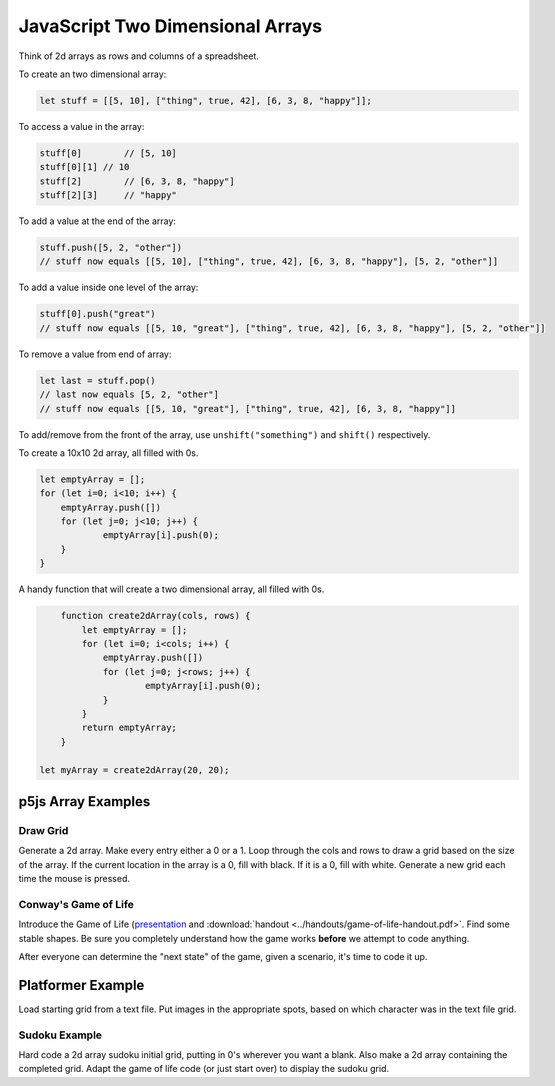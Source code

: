JavaScript Two Dimensional Arrays
==================================

Think of 2d arrays as rows and columns of a spreadsheet.


To create an two dimensional array:

.. code-block:: javascript

	let stuff = [[5, 10], ["thing", true, 42], [6, 3, 8, "happy"]];

To access a value in the array:

.. code-block:: javascript

	stuff[0] 	// [5, 10]
	stuff[0][1] // 10
	stuff[2] 	// [6, 3, 8, "happy"]
	stuff[2][3]	// "happy"


To add a value at the end of the array:

.. code-block:: javascript

	stuff.push([5, 2, "other"])
	// stuff now equals [[5, 10], ["thing", true, 42], [6, 3, 8, "happy"], [5, 2, "other"]]

To add a value inside one level of the array:

.. code-block:: javascript

	stuff[0].push("great")
	// stuff now equals [[5, 10, "great"], ["thing", true, 42], [6, 3, 8, "happy"], [5, 2, "other"]]


To remove a value from end of array:

.. code-block:: javascript

	let last = stuff.pop()
	// last now equals [5, 2, "other"]
	// stuff now equals [[5, 10, "great"], ["thing", true, 42], [6, 3, 8, "happy"]]

To add/remove from the front of the array, use ``unshift("something")`` and ``shift()`` respectively.


To create a 10x10 2d array, all filled with 0s.

.. code-block:: javascript

    let emptyArray = [];
    for (let i=0; i<10; i++) {
    	emptyArray.push([])
    	for (let j=0; j<10; j++) {
    		emptyArray[i].push(0);
    	}
    }

A handy function that will create a two dimensional array, all filled with 0s. 

.. code-block:: javascript

	function create2dArray(cols, rows) {
	    let emptyArray = [];
	    for (let i=0; i<cols; i++) {
	    	emptyArray.push([])
	    	for (let j=0; j<rows; j++) {
	    		emptyArray[i].push(0);
	    	}
	    }
	    return emptyArray;
	}

    let myArray = create2dArray(20, 20);


p5js Array Examples
--------------------

Draw Grid
~~~~~~~~~~~

Generate a 2d array. Make every entry either a 0 or a 1. Loop through the cols and rows to draw a grid based on the size of the array. If the current location in the array is a 0, fill with black. If it is a 0, fill with white. Generate a new grid each time the mouse is pressed.


Conway's Game of Life
~~~~~~~~~~~~~~~~~~~~~~~

Introduce the Game of Life (`presentation <https://docs.google.com/presentation/d/1c3T1NS3HTJZfyx6o3RTOKx1vM-SApqSmMxigyOnU9l0/edit?usp=sharing>`_ and :download:`handout <../handouts/game-of-life-handout.pdf>`. Find some stable shapes. Be sure you completely understand how the game works **before** we attempt to code anything.

After everyone can determine the "next state" of the game, given a scenario, it's time to code it up.

Platformer Example
--------------------

Load starting grid from a text file. Put images in the appropriate spots, based on which character was in the text file grid.


Sudoku Example
~~~~~~~~~~~~~~~

Hard code a 2d array sudoku initial grid, putting in 0's wherever you want a blank. Also make a 2d array containing the completed grid. Adapt the game of life code (or just start over) to display the sudoku grid.